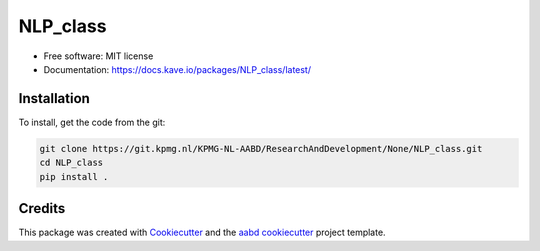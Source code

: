 =========
NLP_class
=========

.. image:: https://git.kpmg.nl/KPMG-NL-AABD/ResearchAndDevelopment/None/NLP_class/badges/master/pipeline.svg

.. image:: https://git.kpmg.nl/KPMG-NL-AABD/ResearchAndDevelopment/None/NLP_class/badges/master/coverage.svg






* Free software: MIT license

* Documentation: https://docs.kave.io/packages/NLP_class/latest/


Installation
------------



To install, get the code from the git:

.. code-block::

    git clone https://git.kpmg.nl/KPMG-NL-AABD/ResearchAndDevelopment/None/NLP_class.git
    cd NLP_class
    pip install .



Credits
-------

This package was created with Cookiecutter_ and the `aabd cookiecutter`_ project template.

.. _Cookiecutter: https://github.com/audreyr/cookiecutter
.. _`aabd cookiecutter`: https://git.kpmg.nl/KPMG-NL-AABD/ResearchAndDevelopment/Tools/cookiecutter
